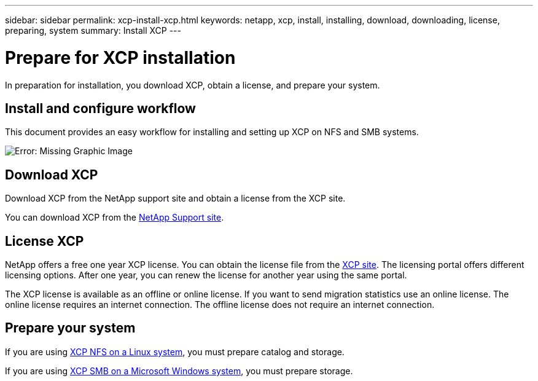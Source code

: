 ---
sidebar: sidebar
permalink: xcp-install-xcp.html
keywords: netapp, xcp, install, installing, download, downloading, license, preparing, system
summary: Install XCP
---

= Prepare for XCP installation
:hardbreaks:
:nofooter:
:icons: font
:linkattrs:
:imagesdir: ./media/

[.lead]
In preparation for installation, you download XCP, obtain a license, and prepare your system. 

== Install and configure workflow

This document provides an easy workflow for installing and setting up XCP on NFS and SMB systems.

image:xcp_image16.PNG[Error: Missing Graphic Image]

== Download XCP

Download XCP from the NetApp support site and obtain a license from the XCP site.

You can download XCP from the link:https://mysupport.netapp.com/products/p/xcp.html[NetApp Support site^].

== License XCP

NetApp offers a free one year XCP license. You can obtain the license file from the link:https://xcp.netapp.com/[XCP site^]. The licensing portal offers different licensing options. After one year, you can renew the license for another year using the same portal.

The XCP license is available as an offline or online license. If you want to send migration statistics use an online license. The online license requires an internet connection. The offline license does not require an internet connection.

== Prepare your system

If you are using link:xcp-prepare-linux-for-xcp-nfs.html[XCP NFS on a Linux system], you must prepare catalog and storage.

If you are using link:xcp-prepare-windows-for-xcp-smb.html[XCP SMB on a Microsoft Windows system], you must prepare storage.

// 2023 Jul 11, OTHERDOC-21